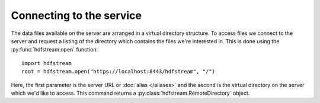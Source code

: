 Connecting to the service
-------------------------

The data files available on the server are arranged in a virtual directory
structure. To access files we connect to the server and request a listing of
the directory which contains the files we're interested in. This is done
using the :py:func:`hdfstream.open` function::

  import hdfstream
  root = hdfstream.open("https://localhost:8443/hdfstream", "/")

Here, the first parameter is the server URL or :doc:`alias </aliases>` and the second is
the virtual directory on the server which we'd like to access. This
command returns a :py:class:`hdfstream.RemoteDirectory` object.
